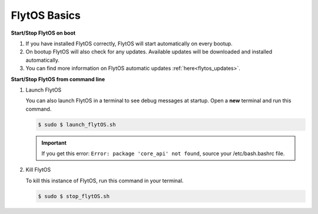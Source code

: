 .. _flytos_basics_rpi:


FlytOS Basics
=============

**Start/Stop FlytOS on boot**

1. If you have installed FlytOS correctly, FlytOS will start automatically on every bootup.
2. On bootup FlytOS will also check for any updates. Available updates will be downloaded and installed automatically.
3. You can find more information on FlytOS automatic updates :ref:`here<flytos_updates>`.

**Start/Stop FlytOS from command line**

1. Launch FlytOS
       
   You can also launch FlytOS in a terminal to see debug messages at startup. Open a **new** terminal and run this command.

   .. code-block:: bash
       
       $ sudo $ launch_flytOS.sh

   .. important:: If you get this error: ``Error: package 'core_api' not found``, source your /etc/bash.bashrc file.
	

2. Kill FlytOS
       
   To kill this instance of FlytOS, run this command in your terminal. 

   .. code-block:: bash
       
      $ sudo $ stop_flytOS.sh    
       
